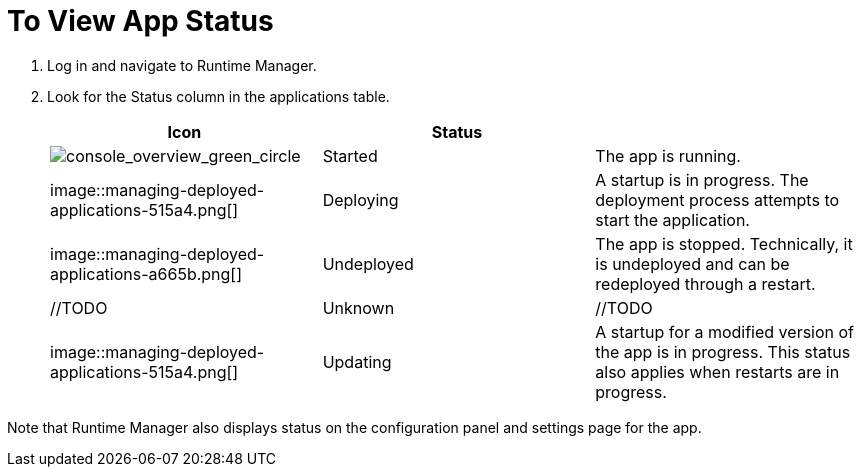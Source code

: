 = To View App Status
:keywords: runtime manager, anypoint platform, private cloud

. Log in and navigate to Runtime Manager.
. Look for the Status column in the applications table.
+
|===
| Icon | Status |

|image:console_overview_green_circle.png[console_overview_green_circle]
| Started
| The app is running.

|image::managing-deployed-applications-515a4.png[]
| Deploying
| A startup is in progress. The deployment process attempts to start the application.

| image::managing-deployed-applications-a665b.png[]
| Undeployed
| The app is stopped. Technically, it is undeployed and can be redeployed through a restart.

| //TODO
| Unknown
| //TODO

| image::managing-deployed-applications-515a4.png[]
| Updating
| A startup for a modified version of the app is in progress. This status also applies when restarts are in progress.
|===

Note that Runtime Manager also displays status on the configuration panel and settings page for the app.

////
== See Also
TODO LINK TO about-application-states
////
